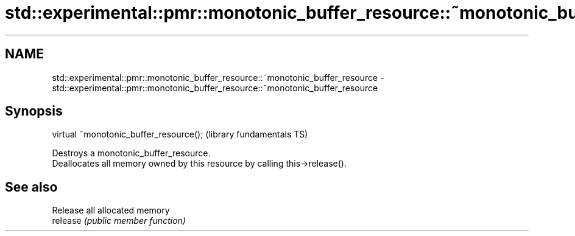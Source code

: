 .TH std::experimental::pmr::monotonic_buffer_resource::~monotonic_buffer_resource 3 "2020.03.24" "http://cppreference.com" "C++ Standard Libary"
.SH NAME
std::experimental::pmr::monotonic_buffer_resource::~monotonic_buffer_resource \- std::experimental::pmr::monotonic_buffer_resource::~monotonic_buffer_resource

.SH Synopsis

  virtual ~monotonic_buffer_resource();  (library fundamentals TS)

  Destroys a monotonic_buffer_resource.
  Deallocates all memory owned by this resource by calling this->release().

.SH See also


          Release all allocated memory
  release \fI(public member function)\fP




